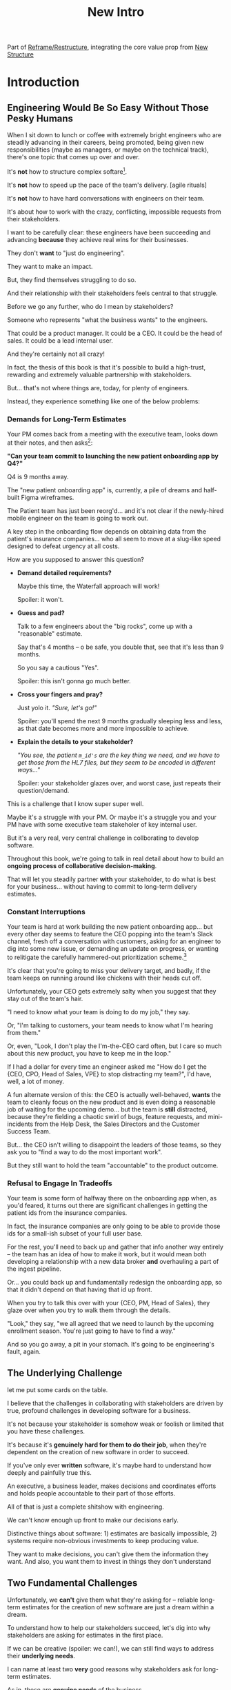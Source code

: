 :PROPERTIES:
:ID:       454225CA-DD66-4ACA-B8B3-429F6551DBDC
:END:
#+title: New Intro
Part of [[id:42FF29AB-A3A1-4307-85E5-69C08C7D4DB4][Reframe/Restructure]], integrating the core value prop from [[id:412A3285-6344-4D0E-9641-692417B5A540][New Structure]]
* Introduction
** Engineering Would Be So Easy Without Those Pesky Humans

# XXX Fix this intro graph

When I sit down to lunch or coffee with extremely bright engineers who are steadily advancing in their careers, being promoted, being given new responsibilities (maybe as managers, or maybe on the technical track), there's one topic that comes up over and over.

It's *not* how to structure complex softare[fn:: I mean, we do sometimes end up talking about misguided moves to microservices, but that's just a thing].

It's *not* how to speed up the pace of the team's delivery. [agile rituals]

It's *not* how to have hard conversations with engineers on their team.

It's about how to work with the crazy, conflicting, impossible requests from their stakeholders.

I want to be carefully clear: these engineers have been succeeding and advancing *because* they achieve real wins for their businesses.

They don't *want* to "just do engineering".

They want to make an impact.

But, they find themselves struggling to do so.

And their relationship with their stakeholders feels central to that struggle.

# Is this a sidebar? Later?
Before we go any further, who do I mean by stakeholders?

Someone who represents "what the business wants" to the engineers.

That could be a product manager. It could be a CEO. It could be the head of sales. It could be a lead internal user.

And they're certainly not all crazy!

In fact, the thesis of this book is that it's possible to build a high-trust, rewarding and extremely valuable partnership with stakeholders.

But... that's not where things are, today, for plenty of engineers.

Instead, they experience something like one of the below problems:

*** Demands for Long-Term Estimates

Your PM comes back from a meeting with the executive team, looks down at their notes, and then asks[fn:: Hopefully, your PM doesn't actually do this, but odds are that *someone* will, so we're going to have the PM stand in for that for now. Apologies to the PM's in the audience -- I promise you I'm on your side!]:

*"Can your team commit to launching the new patient onboarding app by Q4?"*

Q4 is 9 months away.

The "new patient onboarding app" is, currently, a pile of dreams and half-built Figma wireframes.

The Patient team has just been reorg'd... and it's not clear if the newly-hired mobile engineer on the team is going to work out.

A key step in the onboarding flow depends on obtaining data from the patient's insurance companies... who all seem to move at a slug-like speed designed to defeat urgency at all costs.

How are you supposed to answer this question?

 - *Demand detailed requirements?*

   Maybe this time, the Waterfall approach will work!

   Spoiler: it won't.

 - *Guess and pad?*

   Talk to a few engineers about the "big rocks", come up with a "reasonable" estimate.

   Say that's 4 months -- o be safe, you double that, see that it's less than 9 months.

   So you say a cautious "Yes".

   Spoiler: this isn't gonna go much better.

 - *Cross your fingers and pray?*

   Just yolo it. /"Sure, let's go!"/

   Spoiler: you'll spend the next 9 months gradually sleeping less and less, as that date becomes more and more impossible to achieve.

 - *Explain the details to your stakeholder?*

   /"You see, the patient ~m_id's~ are the key thing we need, and we have to get those from the HL7 files, but they seem to be encoded in different ways..."/

   Spoiler: your stakeholder glazes over, and worst case, just repeats their question/demand.

This is a challenge that I know super super well.

Maybe it's a struggle with your PM. Or maybe it's a struggle you and your PM have with some executive team stakeholer of key internal user.

But it's a very real, very central challenge in collborating to develop software.

Throughout this book, we're going to talk in real detail about how to build an *ongoing process of collaborative decision-making*.

That will let you steadily partner *with* your stakeholder, to do what is best for your business... without having to commit to long-term delivery estimates.

*** Constant Interruptions

# XXX Should this be a different app?

Your team is hard at work building the new patient onboarding app... but every other day seems to feature the CEO popping into the team's Slack channel, fresh off a conversation with customers, asking for an engineer to dig into some new issue, or demanding an update on progress, or wanting to relitigate the carefully hammered-out prioritization scheme.[fn::Or wanting help with an enterprise sales convo; or wanting to do a quick brainstorm on level of effort for some speculative future thing; or asking an engineer to read some article they just found about {AI, Blockhain, <Insert Buzzword Here>}; I COULD GO ON ALL DAY.]

It's clear that you're going to miss your delivery target, and badly, if the team keeps on running around like chickens with their heads cut off.

Unfortunately, your CEO gets extremely salty when you suggest that they stay out of the team's hair.

"I need to know what your team is doing to do my job," they say.

Or, "I'm talking to customers, your team needs to know what I'm hearing from them."

Or, even, "Look, I don't play the I'm-the-CEO card often, but I care so much about this new product, you have to keep me in the loop."

# Or, straight up gaslighting "Oh, come on, it's not that distracting. And the team likes me, I'm not a difficult CEO."

If I had a dollar for every time an engineer asked me "How do I get the {CEO, CPO, Head of Sales, VPE} to stop distracting my team?", I'd have, well, a lot of money.

A fun alternate version of this: the CEO is actually well-behaved, *wants* the team to cleanly focus on the new product and is even doing a reasonable job of waiting for the upcoming demo... but the team is *still* distracted, because they're fielding a chaotic swirl of bugs, feature requests, and mini-incidents from the Help Desk, the Sales Directors and the Customer Success Team.

But... the CEO isn't willing to disappoint the leaders of those teams, so they ask you to "find a way to do the most important work".

But they still want to hold the team "accountable" to the product outcome.

*** Refusal to Engage In Tradeoffs

Your team is some form of halfway there on the onboarding app when, as you'd feared, it turns out there are significant challenges in getting the patient ids from the insurance companies.

In fact, the insurance companies are only going to be able to provide those ids for a small-ish subset of your full user base.

For the rest, you'll need to back up and gather that info another way entirely -- the team has an idea of how to make it work, but it would mean both developing a relationship with a new data broker *and* overhauling a part of the ingest pipeline.

Or... you could back up and fundamentally redesign the onboarding app, so that it didn't depend on that having that id up front.

When you try to talk this over with your {CEO, PM, Head of Sales}, they glaze over when you try to walk them through the details.

"Look," they say, "we all agreed that we need to launch by the upcoming enrollment season. You're just going to have to find a way."

And so you go away, a pit in your stomach. It's going to be engineering's fault, again.

** The Underlying Challenge
let me put some cards on the table.

I believe that the challenges in collaborating with stakeholders are driven by true, profound challenges in developing software for a business.

It's not because your stakeholder is somehow weak or foolish or limited that you have these challenges.

It's because it's *genuinely hard for them to do their job*, when they're dependent on the creation of new software in order to succeed.

If you've only ever *written* software, it's maybe hard to understand how deeply and painfully true this.

An executive, a business leader, makes decisions and coordinates efforts and holds people accountable to their part of those efforts.

All of that is just a complete shitshow with engineering.

We can't know enough up front to make our decisions early.

Distinctive things about software: 1) estimates are basically impossible, 2) systems require non-obvious investments to keep producing value.

They want to make decisions, you can't give them the information they want. And also, you want them to invest in things they don't understand

** Two Fundamental Challenges

Unfortunately, we *can't* give them what they're asking for -- reliable long-term estimates for the creation of new software are just a dream within a dream.

To understand how to help our stakeholders succeed, let's dig into why stakeholders are asking for estimates in the first place.

If we can be creative (spoiler: we can!), we can still find ways to address their *underlying needs*.

I can name at least two *very* good reasons why stakeholders ask for long-term estimates.

As in, these are *genuine needs* of the business.

 1) *Making decisions* about which of several opportunities to invest in

 2) *Preparing* to turn delivered software into profits

We'll talk in real detail about each of these, throughout the book.

I'll offer a high level summary of what I mean, and my proposed solution for each.

** Selecting Among Investment Opportunities

Imagine that your team is being asked for an estimate about the time to deliver a new product -- with a particular focus on launching in time the annual customer event next year.

Say there are two potential product opportunities:

 - Option A is a new payments integration that uses AI to automatically categorize revenue

 - Option B is an AI-enabled help desk auto-responder that embeds a jingle in the auto-response emails[fn:: At the time of writing, it's partway through 2025, I'm not legally allowed to brainstorm product features that don't include AI].

say you currently have 10,000 customers. Let's simplify and assume you can sell either new product to all of them.

For the payments integration (Option A), sales and marketing estimate that you'll be able to charge $100 / year for it.

For the auto-response jingle (Option ), sales and marketing estimate that you'll only be able to charge *$50* / year for it.

Company leadership is trying to decide which of the two to work on -- and, *as a key part of that*, they're trying to understand how much effort each might take.

Let's say that the engineering team digs in and comes up with *similar* high-level estimates for the two. Either new product would *hopefully* be deliverable by the big customer launch event next year, if the team fully focused on that work.

In that case, company leadership will choose Option A, because the payments integration generates twice the revenue, on the same timeline and for the same investment cost.

But imagine that the engineering team knows there's a specific risk for the payments integration -- it depends on the nitty details of what the payments vendor exposes in their API.

If the vendor exposes a full, accurate set of metadata about each transaction, the AI model will have plenty to work with, and the team will be able to build something of real value.

If, on the other hand, the metadata exposed is either much more limited, or (more insidiously), much less *accurate*, then the team won't be able to build anything vaguely worth $100 / year for your customers.

What can the team do?

In particular, what can the team do, to help *the overall business succeed*?

Well, if the team considers this API question the biggest risk, then the very first thing they build should be something that fully digs into that question.

They can "build the API integration first", and do so in a way which aggressively explores both the scope and the accuracy of the included metadata. This doesn't necessarily have to be a separate "research" step -- it can more be a creative sequencing of the work that needs to be done.

In any event, whether framed as "ahead of time research" or as "early sequencing", if the team *quickly* hits the roadblocks they were afraid of, *the overall business still has time to change their mind*.

Company leadership can fall back on Option B, the auto-response jingle -- which the team should still have time to deliver before the big launch.

That's the whole trick!

But that requires:

 - A willingness and cadence for changing decisions

 - The eng team surfacing risks

 - The eng team generating information about risks early

And also, it's not just the decision -- there's also coordination.


Let me tell a story.



** Coordinating Work To Turn Delivered Software Into Profits

A business that depends on the creation of software generally has to do something *with* that software in order to increase profits.

The CEO can't just wave their hands over a pile of bits [a blinking command line cursor] [that implement some requirements] and have money pour into a cauldron [chest, bucket, vat] in front of them [fn:: except, um, that kind of is my mental model of tweaking ad algorithms at Google?].

Some examples:

 - Marketing might need to generate demand for a new product, before it can be sold

 - The Sales Team might need to develop a new demo and playbook

 - An internal operational team might need to develop a migration plan for moving to a new system

All of these kinds of efforts take a lot of preparation and planning.

If that preparation and planning can't start until the software is well and truly finished, the company is giving up a ton of profit opportunity.

(Both because of the delay in achieving revenue or savings, but *also* because, here in reality, all of the above things need to happen iteratively, so it's not a one-time cost, it's a multiplier forever)

If it's going to take a team a year to build something, sales, marketing and/or operational leadership will want to start planning, *way in advance* of the year being up, on how to take advantage of the new software to increase profits.

So they ask for an estimate partly so they can "freeze" "what the software will be", and those other teams can start their work.

Again, the overall answer here is simple. The business as a whole, not just the engineers, face a tradeoff:

 - Wait until the software is fully finished, and pay a high delay cost (and a high missed feedback cost)

 - Restructure the work of the other teams to collaborate much earlier with engineering and product, to start their work before the product is fully finished

So so so easy to say, and yet so so so hard to do.



As a part of this, they tend to want to ask the engineers what the product will actually, y'know, *do*.

* Scraps



Unfortunately, the stakeholder who is +demanding+ asking for an estimate likely believes that those things *require a lot of lead time* [need to be started well in advance, need to work backwards from a fixed date in the future].



Two *good* reasons why people ask for estimates:

 1) In order to decide which of two alternatives to invest in

 2) To coordinate long lead time efforts

And some *bad* reasons:

 1) To pressure the team to work faster
 2) To hold the team accountable
 3) Because they don't know any other way
 4) In order to shift risk and future blame onto the team
 5) Because they don't want to think about risks
** Name the crazy requests, instead of

Maybe sketch in a few scenarios -- a demand for estimates; discovery of a blocker; need for technical investment; unwillingness to accept tradeoffs; ignoring of maintenance costs; denial of risks; how much staff do they need to hit a deadline?

Unifying theme: feeling out of step with stakeholders

Who are "stakeholders"? Product? Sales? Marketing? CEO? Yes. Product is special.

Maybe name that pit in your stomach, of feeling like you're being pressured into promising the impossible, and are now on the hook, not for something hard you can accomplish, but for "nothing going wrong", even though vast parts of it are fully out of your hands. And your stakeholder doesn't seem to want to hear about any concerns or nuance.
** Intro Chapter Beats <2025-07-15 Tue>
*** Evoke The Experience of Misalignment
Maybe sketch in a few scenarios -- a demand for estimates; discovery of a blocker; need for technical investment.

Unifying theme: feeling out of step with stakeholders

Who are "stakeholders"? Product? Sales? Marketing? CEO? Yes. Product is special.

Maybe name that pit in your stomach, of feeling like you're being pressured into promising the impossible, and are now on the hook, not for something hard you can accomplish, but for "nothing going wrong", even though vast parts of it are fully out of your hands. And your stakeholder doesn't seem to want to hear about any concerns or nuance.

*** Note The Underlying Challenge
Distinctive things about software: 1) estimates are basically impossible, 2) systems require non-obvious investments to keep producing value.

They want to make decisions, you can't give them the information they want. And also, you want them to invest in things they don't understand
*** Sketch In Overall Solution (maybe as separate chapter w/ story)
Turn the partnership into a collaborative series of decisions.

But, need trust and shared understanding, so get there by iteratively building trust. (though, my current intro chapters doesn't seem to be carrying people through?)
*** Wait, Is This Just Product Management
Yes and very much no.
*** The Fundamental Cycle
*** Map of Remainder of Book

** From Before
Some part of the core challenge facing the engineering leader is two deeply inter-related issues:

 1- Stakeholders want to make important decisions based on estimates from you... which feel impossible to give accurately

 2- Many of the key challenges, and thus key *decisions* as you go are, by default, completely hidden/opaque, so it feels like engineering has to internalize those risks (this covers both how to do the thing they're asking, but also things they're not even asking about, but which do need investment)

So then my fundamental pitch is to, what, get your stakeholder into a *different* decision-making *loop*. But that takes time, and you have to build trust.

I think I'm focusing in on, yes, that moment of being asked for estimates, for planning together. And sure, you can give some rough t-shirt sizing, but how are you supposed to be a responsible partner to the business?

Sure, agile can help in theory, but how do you scale it up? You're not just responsible for tactically running agile well, you're responsible for the business outputs of that agile process.

